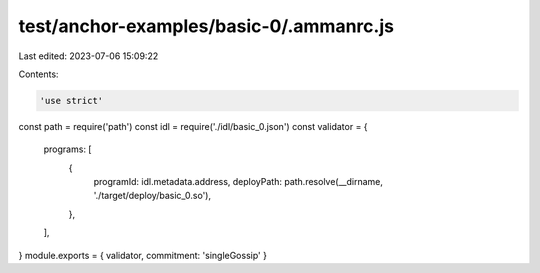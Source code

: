 test/anchor-examples/basic-0/.ammanrc.js
========================================

Last edited: 2023-07-06 15:09:22

Contents:

.. code-block:: js

    'use strict'
const path = require('path')
const idl = require('./idl/basic_0.json')
const validator = {
  programs: [
    {
      programId: idl.metadata.address,
      deployPath: path.resolve(__dirname, './target/deploy/basic_0.so'),
    },
  ],
}
module.exports = { validator, commitment: 'singleGossip' }


